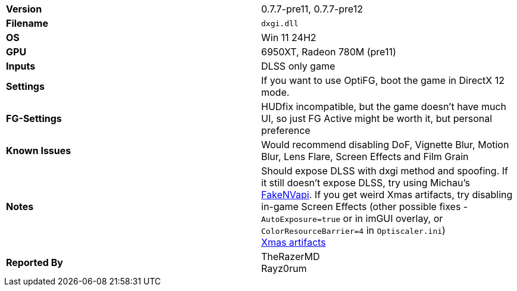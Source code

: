 [cols="1,1"]
|===
|**Version**
|0.7.7-pre11, 0.7.7-pre12

|**Filename**
|`dxgi.dll`

|**OS**
|Win 11 24H2

|**GPU**
|6950XT, Radeon 780M (pre11)

|**Inputs**
|DLSS only game

|**Settings**
|If you want to use OptiFG, boot the game in DirectX 12 mode.

|**FG-Settings**
|HUDfix incompatible, but the game doesn't have much UI, so just FG Active might be worth it, but personal preference

|**Known Issues**
|Would recommend disabling DoF, Vignette Blur, Motion Blur, Lens Flare, Screen Effects and Film Grain

|**Notes**
|Should expose DLSS with dxgi method and spoofing. If it still doesn't expose DLSS, try using Michau's https://github.com/FakeMichau/fakenvapi[FakeNVapi]. If you get weird Xmas artifacts, try disabling in-game Screen Effects (other possible fixes - `AutoExposure=true` or in imGUI overlay, or `ColorResourceBarrier=4` in `Optiscaler.ini`) +
https://github.com/user-attachments/assets/237c852c-4f8c-4f81-8397-ca06385bcf89[Xmas artifacts]

|**Reported By**
|TheRazerMD +
Rayz0rum
|=== 


